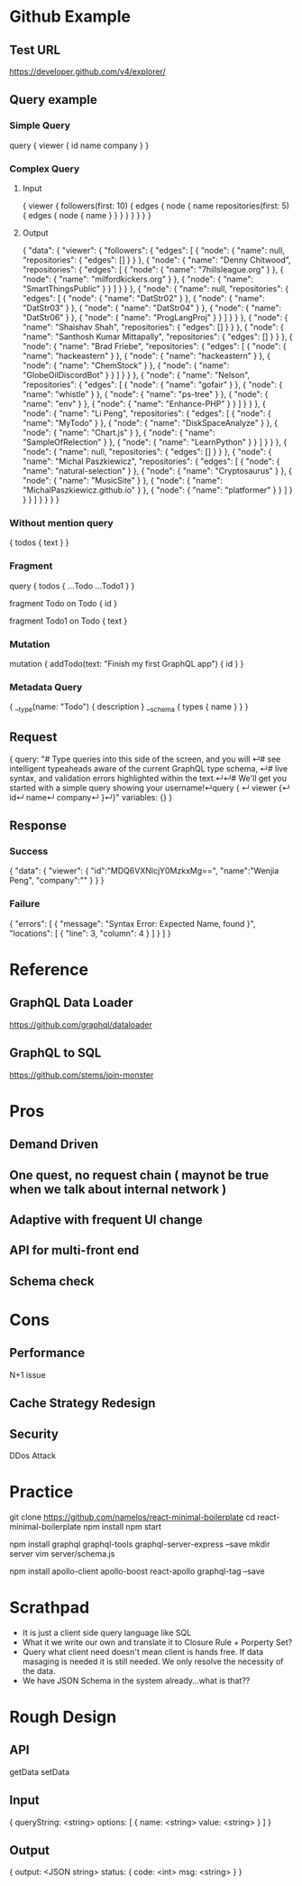 * Github Example
** Test URL
  https://developer.github.com/v4/explorer/
** Query example
*** Simple Query
# We'll get you started with a simple query showing your username!
query { 
  viewer {
    id
    name
    company
  }
}
*** Complex Query
**** Input
{
   viewer {
     followers(first: 10) {
       edges {
         node {
           name
           repositories(first: 5) {
             edges {
               node {
                 name
               }
             }
           }
         }
       }
     }
   }
}
**** Output
{
  "data": {
    "viewer": {
      "followers": {
        "edges": [
          {
            "node": {
              "name": null,
              "repositories": {
                "edges": []
              }
            }
          },
          {
            "node": {
              "name": "Denny Chitwood",
              "repositories": {
                "edges": [
                  {
                    "node": {
                      "name": "7hillsleague.org"
                    }
                  },
                  {
                    "node": {
                      "name": "milfordkickers.org"
                    }
                  },
                  {
                    "node": {
                      "name": "SmartThingsPublic"
                    }
                  }
                ]
              }
            }
          },
          {
            "node": {
              "name": null,
              "repositories": {
                "edges": [
                  {
                    "node": {
                      "name": "DatStr02"
                    }
                  },
                  {
                    "node": {
                      "name": "DatStr03"
                    }
                  },
                  {
                    "node": {
                      "name": "DatStr04"
                    }
                  },
                  {
                    "node": {
                      "name": "DatStr06"
                    }
                  },
                  {
                    "node": {
                      "name": "ProgLangProj"
                    }
                  }
                ]
              }
            }
          },
          {
            "node": {
              "name": "Shaishav Shah",
              "repositories": {
                "edges": []
              }
            }
          },
          {
            "node": {
              "name": "Santhosh Kumar Mittapally",
              "repositories": {
                "edges": []
              }
            }
          },
          {
            "node": {
              "name": "Brad Friebe",
              "repositories": {
                "edges": [
                  {
                    "node": {
                      "name": "hackeastern"
                    }
                  },
                  {
                    "node": {
                      "name": "hackeastern"
                    }
                  },
                  {
                    "node": {
                      "name": "ChemStock"
                    }
                  },
                  {
                    "node": {
                      "name": "GlobeOilDiscordBot"
                    }
                  }
                ]
              }
            }
          },
          {
            "node": {
              "name": "Nelson",
              "repositories": {
                "edges": [
                  {
                    "node": {
                      "name": "gofair"
                    }
                  },
                  {
                    "node": {
                      "name": "whistle"
                    }
                  },
                  {
                    "node": {
                      "name": "ps-tree"
                    }
                  },
                  {
                    "node": {
                      "name": "env"
                    }
                  },
                  {
                    "node": {
                      "name": "Enhance-PHP"
                    }
                  }
                ]
              }
            }
          },
          {
            "node": {
              "name": "Li Peng",
              "repositories": {
                "edges": [
                  {
                    "node": {
                      "name": "MyTodo"
                    }
                  },
                  {
                    "node": {
                      "name": "DiskSpaceAnalyze"
                    }
                  },
                  {
                    "node": {
                      "name": "Chart.js"
                    }
                  },
                  {
                    "node": {
                      "name": "SampleOfRelection"
                    }
                  },
                  {
                    "node": {
                      "name": "LearnPython"
                    }
                  }
                ]
              }
            }
          },
          {
            "node": {
              "name": null,
              "repositories": {
                "edges": []
              }
            }
          },
          {
            "node": {
              "name": "Michal Paszkiewicz",
              "repositories": {
                "edges": [
                  {
                    "node": {
                      "name": "natural-selection"
                    }
                  },
                  {
                    "node": {
                      "name": "Cryptosaurus"
                    }
                  },
                  {
                    "node": {
                      "name": "MusicSite"
                    }
                  },
                  {
                    "node": {
                      "name": "MichalPaszkiewicz.github.io"
                    }
                  },
                  {
                    "node": {
                      "name": "platformer"
                    }
                  }
                ]
              }
            }
          }
        ]
      }
    }
  }
}
*** Without mention query
  { 
    todos { 
      text
   } 
  } 
*** Fragment
  query { 
    todos { 
      ...Todo
      ...Todo1
   } 
  } 

  fragment Todo on Todo { 
    id  
  } 
  
  fragment Todo1 on Todo { 
    text
  }
*** Mutation
mutation {
   addTodo(text: "Finish my first GraphQL app") {
     id
  }
}
*** Metadata Query
{
   __type(name: "Todo") {
     description
   }
   __schema {
     types {
       name
     }
   }
}
** Request
{
  query: "# Type queries into this side of the screen, and you will ↵# see intelligent typeaheads aware of the current GraphQL type schema, ↵# live syntax, and validation errors highlighted within the text.↵↵# We'll get you started with a simple query showing your username!↵query { ↵  viewer {↵    id↵    name↵    company↵  }↵}"
  variables: {}
}
** Response
*** Success
{
  "data": 
  {
    "viewer":
    {
      "id":"MDQ6VXNlcjY0MzkxMg==",
      "name":"Wenjia Peng",
      "company":""
    }
  }
}
*** Failure
 {
  "errors": [
    {
      "message": "Syntax Error: Expected Name, found }",
      "locations": [
        {
          "line": 3,
          "column": 4
        }
      ]
    }
  ]
}   
* Reference
** GraphQL Data Loader
https://github.com/graphql/dataloader
** GraphQL to SQL
 https://github.com/stems/join-monster  
* Pros
** Demand Driven
** One quest, no request chain ( maynot be true when we talk about internal network )
** Adaptive with frequent UI change
** API for multi-front end
** Schema check
* Cons
** Performance 
   N+1 issue
** Cache Strategy Redesign
** Security
   DDos Attack
* Practice
git clone https://github.com/namelos/react-minimal-boilerplate
cd react-minimal-boilerplate 
npm install 
npm start

npm install graphql graphql-tools graphql-server-express --save 
mkdir server 
vim server/schema.js

npm install apollo-client apollo-boost react-apollo graphql-tag --save
* Scrathpad
- It is just a client side query language like SQL
- What it we write our own and translate it to Closure Rule + Porperty Set?
- Query what client need doesn't mean client is hands free. If data masaging is needed it is still needed. We only resolve the necessity of the data.
- We have JSON Schema in the system already...what is that??
* Rough Design
** API
   getData
   setData
** Input
   {
     queryString: <string>
     options: 
     [
       {
         name:  <string>
         value: <string>
       }
     ]
   }
** Output
   {
     output: <JSON string>
     status: {
       code: <int>
       msg:  <string>
     }
   }
     
